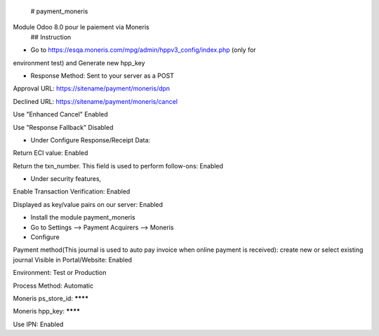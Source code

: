  # payment_moneris
Module Odoo 8.0 pour le paiement via Moneris
 ## Instruction

* Go to https://esqa.moneris.com/mpg/admin/hppv3_config/index.php (only for
environment test) and Generate new hpp_key

* Response Method: Sent to your server as a POST

Approval URL: https://sitename/payment/moneris/dpn

Declined URL: https://sitename/payment/moneris/cancel

Use "Enhanced Cancel" Enabled

Use "Response Fallback" Disabled

* Under Configure Response/Receipt Data:

Return ECI value: Enabled

Return the txn_number. This field is used to perform follow-ons: Enabled

* Under security features,

Enable Transaction Verification: Enabled

Displayed as key/value pairs on our server: Enabled

* Install the module payment_moneris

* Go to Settings --> Payment Acquirers --> Moneris

* Configure

Payment method(This journal is used to auto pay invoice when online payment is 
received): create new or select existing journal Visible in Portal/Website: 
Enabled

Environment: Test or Production

Process Method: Automatic

Moneris ps_store_id: ********

Moneris hpp_key: ********

Use IPN: Enabled
